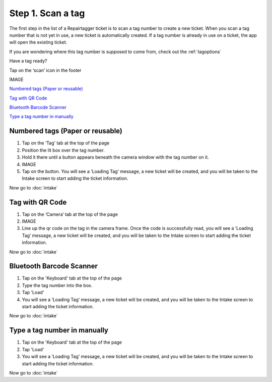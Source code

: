 .. _scantag:

##################
Step 1. Scan a tag
##################

The first step in the list of a Repairtagger ticket is to scan a tag number to
create a new ticket. When you scan a tag number that is not yet in use,
a new ticket is automatically created. If a tag number is already in use on a
ticket, the app will open the existing ticket.

If you are wondering where this tag number is supposed to come from, check out
the :ref:`tagoptions`

Have a tag ready?

Tap on the ‘scan’ icon in the footer

IMAGE

`Numbered tags (Paper or reusable)`_

`Tag with QR Code`_

`Bluetooth Barcode Scanner`_

`Type a tag number in manually`_

*********************************
Numbered tags (Paper or reusable)
*********************************

1. Tap on the ‘Tag’ tab at the top of the page
2. Position the lit box over the tag number.
3. Hold it there until a button appears beneath the camera window with the tag
   number on it.
4. IMAGE
5. Tap on the button. You will see a ‘Loading Tag’ message, a new ticket will be
   created, and you will be taken to the Intake screen to start adding the
   ticket information.

Now go to :doc:`intake`

****************
Tag with QR Code
****************

1. Tap on the ‘Camera’ tab at the top of the page
2. IMAGE
3. Line up the qr code on the tag in the camera frame. Once the code is
   successfully read, you will see a ‘Loading Tag’ message, a new ticket will
   be created, and you will be taken to the Intake screen to start adding the
   ticket information.

Now go to :doc:`intake`

*************************
Bluetooth Barcode Scanner
*************************

1. Tap on the 'Keyboard' tab at the top of the page
2. Type the tag number into the box.
3. Tap 'Load'
4. You will see a ‘Loading Tag’ message, a new ticket will be created, and you
   will be taken to the Intake screen to start adding the ticket information.

Now go to :doc:`intake`

*****************************
Type a tag number in manually
*****************************

1. Tap on the 'Keyboard' tab at the top of the page
2. Tap 'Load'
3. You will see a ‘Loading Tag’ message, a new ticket will be created, and you
   will be taken to the Intake screen to start adding the ticket information.

Now go to :doc:`intake`

.. IMAGES
